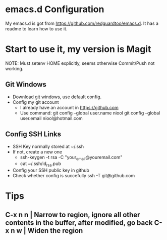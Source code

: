 * emacs.d Configuration
  My emacs.d is got from https://github.com/redguardtoo/emacs.d.
  It has a readme to learn how to use it.

* Start to use it, my version is Magit
  NOTE: Must setenv HOME explicitly, seems otherwise Commit/Push not working.
** Git Windows
   - Download git windows, use default config.
   - Config my git account
     - I already have an account in https://github.com
     - Use command:
       git config --global user.name niool
       git config --global user.email niool@hotmail.com
** Config SSH Links
   - SSH Key normally stored at ~/.ssh
   - If not, create a new one
     - ssh-keygen -t rsa -C "your_email@youremail.com"      
     - cat ~/.ssh/id_rsa.pub 
   - Config your SSH public key in github
   - Check whether config is succefully
     ssh -T git@github.com
* Tips
**  C-x n n  | Narrow to region, ignore all other contents in the buffer, after modified, go back C-x n w | Widen the region
